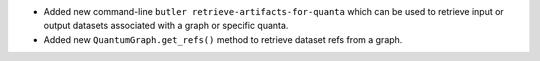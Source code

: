 * Added new command-line ``butler retrieve-artifacts-for-quanta`` which can be used to retrieve input or output datasets associated with a graph or specific quanta.
* Added new ``QuantumGraph.get_refs()`` method to retrieve dataset refs from a graph.
